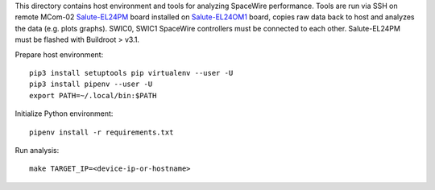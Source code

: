 .. Copyright 2019-2024 RnD Center "ELVEES", JSC

This directory contains host environment and tools for analyzing SpaceWire
performance. Tools are run via SSH on remote MCom-02 `Salute-EL24PM`__ board
installed on `Salute-EL24OM1`__ board, copies raw data back to host and analyzes
the data (e.g. plots graphs). SWIC0, SWIC1 SpaceWire controllers must
be connected to each other. Salute-EL24PM must be flashed with Buildroot > v3.1.

__ http://multicore.ru/index.php?id=1389
__ http://multicore.ru/index.php?id=1390

Prepare host environment::

  pip3 install setuptools pip virtualenv --user -U
  pip3 install pipenv --user -U
  export PATH=~/.local/bin:$PATH

Initialize Python environment::

  pipenv install -r requirements.txt

Run analysis::

  make TARGET_IP=<device-ip-or-hostname>
